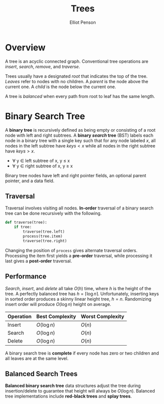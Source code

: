 #+TITLE: Trees
#+AUTHOR: Elliot Penson
#+OPTIONS: num:nil

* Overview

  A tree is an acyclic connected graph. Conventional tree operations are
  /insert/, /search/, /remove/, and /traverse/.

  Trees usually have a designated /root/ that indicates the top of the
  tree. /Leaves/ refer to nodes with no children. A /parent/ is the node above
  the current one. A /child/ is the node below the current one.

  A tree is /balanced/ when every path from root to leaf has the same length.

* Binary Search Tree
  
  A *binary tree* is recursively defined as being empty or consisting of a root
  node with left and right subtrees. A *binary /search/ tree* (BST) labels each
  node in a binary tree with a single key such that for any node labeled $x$,
  all nodes in the left subtree have $keys < x$ while all nodes in the right
  subtree have $keys > x$.

  - ∀ y ∈ left subtree of x, y ≤ x
  - ∀ y ∈ right subtree of x, y ≥ x

  Binary tree nodes have left and right pointer fields, an optional parent
  pointer, and a data field.

** Traversal

   Traversal involves visiting all nodes. *In-order* traversal of a binary
   search tree can be done recursively with the following.

   #+BEGIN_SRC python
     def traverse(tree):
         if tree:
             traverse(tree.left)
             process(tree.item)
             traverse(tree.right)
   #+END_SRC

   Changing the position of ~process~ gives alternate traversal
   orders. Processing the item first yields a *pre-order* traversal, while
   processing it last gives a *post-order* traversal.

** Performance

   /Search/, /insert/, and /delete/ all take $O(h)$ time, where $h$ is the
   height of the tree. A perfectly balanced tree has $h = \lceil \log n
   \rceil$. Unfortunately, inserting keys in sorted order produces a skinny
   linear height tree, $h = n$. Randomizing insert order will produce $O(\log
   n)$ height on average.

   | Operation | Best Complexity | Worst Complexity |
   |-----------+-----------------+------------------|
   | Insert    | $O(\log n)$     | $O(n)$           |
   | Search    | $O(\log n)$     | $O(n)$           |
   | Delete    | $O(\log n)$     | $O(n)$           |

   A binary search tree is *complete* if every node has zero or two
   children and all leaves are at the same level.

** Balanced Search Trees

   *Balanced binary search tree* data structures adjust the tree during
   insertion/delete to guarantee that height will always be $O(\log
   n)$. Balanced tree implementations include *red-black trees* and *splay
   trees*.
